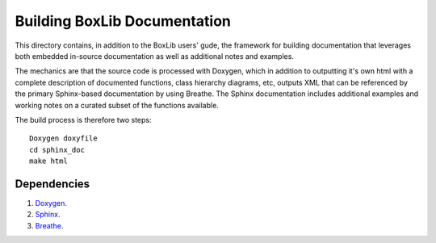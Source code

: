 Building BoxLib Documentation
=============================

This directory contains, in addition to the BoxLib users'
gude, the framework for building documentation that leverages 
both embedded in-source documentation as well as additional
notes and examples.

The mechanics are that the source code is processed with Doxygen, 
which in addition to outputting it's own html with a complete 
description of documented functions, class hierarchy diagrams, etc,
outputs XML that can be referenced by the primary Sphinx-based 
documentation by using Breathe. The Sphinx documentation includes
additional examples and working notes on a curated subset of the 
functions available.

The build process is therefore two steps::

    Doxygen doxyfile
    cd sphinx_doc
    make html

Dependencies
------------


#. `Doxygen <http://www.doxygen.org>`_.
#. `Sphinx <http://sphinx-doc.org>`_.
#. `Breathe <http://breathe.readthedocs.io>`_.


